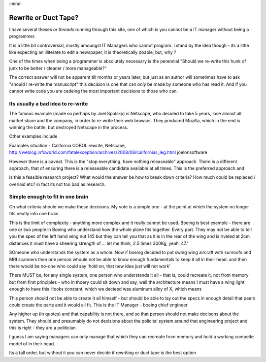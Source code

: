 :mind

=====================
Rewrite or Duct Tape?
=====================

I have several theses or *threads* running through this site, one of which is
you cannot be a IT manager without being a programmer.

It is a little bit controversial, mostly amoungst IT Managers who cannot
program.  I stand by the idea though - its a little like expecting an illiterate
to edit a newspaper, it is theoretically doable, but, why ?

One of the times when being a programmer is absolutely necessary is the
perennial "Should we re-write this hunk of junk to be better / cleaner / more
manageable?"

The correct answer will not be apparent till months or years later, but just as
an author will sometimes have to ask "should I re-write the manuscript" this
decision is one that can *only* be made by someone who has read it.  And if you
cannot write code you are cedeing the most important decisions to those who can.

Its usually a bad idea to re-write
----------------------------------

The famous example (made so perhaps by Joel Spolsky) is Netscape, who decided to
take 5 years, lose almost all market share and the company, in order to re-write
their web browser.  They produced Mozilla, which in the end is winning the
battle, but destroyed Netscape in the process.

Other examples include


Examples situation - California COBOL rewrite, Netscape,
http://weblog.infoworld.com/fatalexception/archives/2008/08/californias_leg.html
joelonsoftware


However there is a caveat.  This is the "stop everything, have nothing
releaseable" approach.  There is a different approach, that of ensuring there is
a releaseable candidate available at all times.  This is the preferred approach
and


Is this a feasible research project?  What would the answer be how to break down
criteria? How much could be replaced / overlaid etc?  in fact its not too bad as
research.


Simple enough to fit in one brain
---------------------------------

On what criteria should we make these decisions.  My vote is a simple one - at
the point at which the system no longer fits neatly into one brain.

This is the limit of complexity - anything more complex and it really cannot be
used. Boeing is best example - there are one or two people in Boeing who
understand how the whole plane fits together. Every part. They may not be able
to tell you the spec of the left hand wing nut 145 but they can tell you that as
it is in the rear of the wing and is riveted at 2cm distances it must have a
sheering strength of ... let me think, 2.5 times 300Kg, yeah. 47.'

SOmeone who understands the system as a whole. Now if boeing decided to put
swing wing aircraft with sunroofs and MRI scanners then one person whoule not be
able to know enough fundamentals to keep it all in their head. and then there
would be no-one who could say 'hold on, that new idea just will not work'

There MUST be, for any single system, one person who understands it all - that
is, could recreate it, not from memory but from first principles - who in thoery
could sit down and say, well the architecture means I must have a wing light
enough to have this Hooks constant, which we decieed was aluminum alloy of X,
which means


This person should not be able to create it all himself - but should be able to
lay out the specs in enough detail that peers could create the parts and it
would all fit. This is the IT Manager - boeing chief engineer

Any higher up (in quotes) and that capability is not there, and so that person
should not make decisons about the system. They should and presumably do not
decisions about the policital system around that engineering project and this is
right - they are a politician.

I guess I am saying managers can only manage that which they can recreate from
memory and hold a working compelte model of in their head.

Its a tall order, but without it you can never decide if rewriting or duct tape
is the best option
